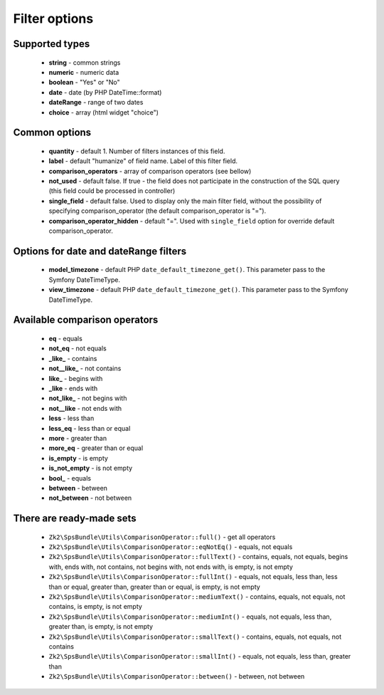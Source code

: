Filter options
==============

Supported types
---------------

    - **string** - common strings
    - **numeric** - numeric data
    - **boolean** - "Yes" or "No"
    - **date** - date (by PHP DateTime::format)
    - **dateRange** - range of two dates
    - **choice** - array (html widget "choice")

Common options
--------------

    - **quantity** - default 1. Number of filters instances of this field.
    - **label** - default "humanize" of field name. Label of this filter field.
    - **comparison_operators** - array of comparison operators (see bellow)
    - **not_used** - default false. If true - the field does not participate in the construction of the SQL query (this field could be processed in controller)
    - **single_field** - default false. Used to display only the main filter field, without the possibility of specifying comparison_operator (the default comparison_operator is "=").
    - **comparison_operator_hidden** - default "=". Used with ``single_field`` option for override default comparison_operator.

Options for date and dateRange filters
--------------

    - **model_timezone** - default PHP ``date_default_timezone_get()``. This parameter pass to the Symfony DateTimeType.
    - **view_timezone** - default PHP ``date_default_timezone_get()``. This parameter pass to the Symfony DateTimeType.

Available comparison operators
-----------------------------

    - **eq** - equals
    - **not_eq** - not equals
    - **_like_** - contains
    - **not__like_** - not contains
    - **like_** - begins with
    - **_like** - ends with
    - **not_like_** - not begins with
    - **not__like** - not ends with
    - **less** - less than
    - **less_eq** - less than or equal
    - **more** - greater than
    - **more_eq** - greater than or equal
    - **is_empty** - is empty
    - **is_not_empty** - is not empty
    - **bool_** - equals
    - **between** - between
    - **not_between** - not between

There are ready-made sets
-------------------------
    - ``Zk2\SpsBundle\Utils\ComparisonOperator::full()`` - get all operators
    - ``Zk2\SpsBundle\Utils\ComparisonOperator::eqNotEq()`` - equals, not equals
    - ``Zk2\SpsBundle\Utils\ComparisonOperator::fullText()`` - contains, equals, not equals, begins with, ends with, not contains, not begins with, not ends with, is empty, is not empty
    - ``Zk2\SpsBundle\Utils\ComparisonOperator::fullInt()`` - equals, not equals, less than, less than or equal, greater than, greater than or equal, is empty, is not empty
    - ``Zk2\SpsBundle\Utils\ComparisonOperator::mediumText()`` - contains, equals, not equals, not contains, is empty, is not empty
    - ``Zk2\SpsBundle\Utils\ComparisonOperator::mediumInt()`` - equals, not equals, less than, greater than, is empty, is not empty
    - ``Zk2\SpsBundle\Utils\ComparisonOperator::smallText()`` - contains, equals, not equals, not contains
    - ``Zk2\SpsBundle\Utils\ComparisonOperator::smallInt()`` - equals, not equals, less than, greater than
    - ``Zk2\SpsBundle\Utils\ComparisonOperator::between()`` - between, not between
